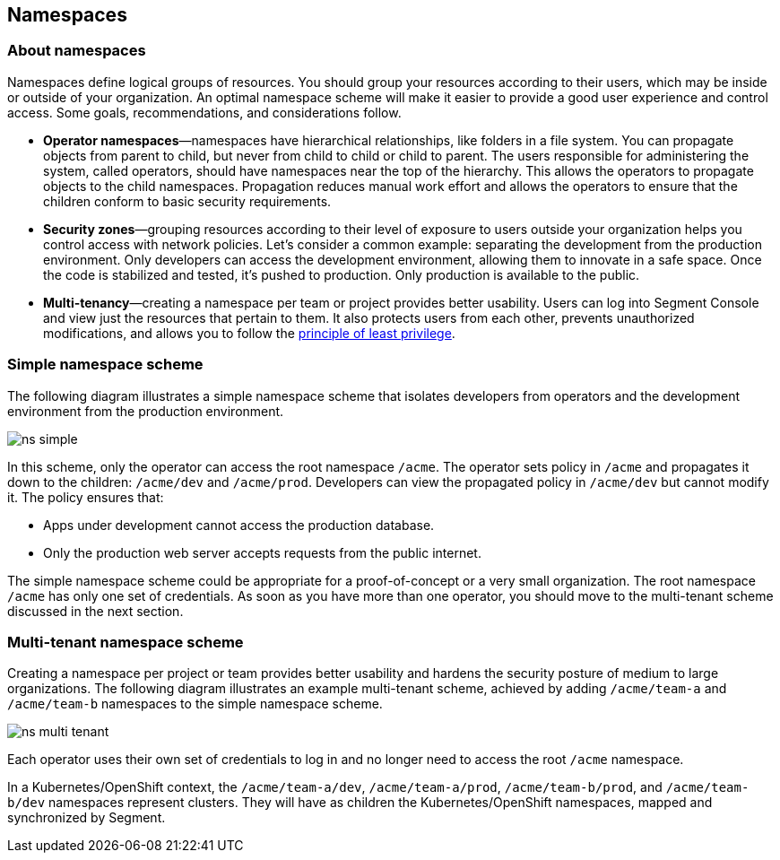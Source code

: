 // WE PULL THIS CONTENT FROM https://github.com/aporeto-inc/junon
// DO NOT EDIT THIS FILE.
// YOU MUST SUBMIT A PR AGAINST THE UPSTREAM REPO.
// THE UPSTREAM REPO IS CURRENTLY PRIVATE.

== Namespaces

=== About namespaces

Namespaces define logical groups of resources. You should group your
resources according to their users, which may be inside or outside of
your organization. An optimal namespace scheme will make it easier to
provide a good user experience and control access. Some goals,
recommendations, and considerations follow.

* *Operator namespaces*—namespaces have hierarchical relationships, like
folders in a file system. You can propagate objects from parent to
child, but never from child to child or child to parent. The users
responsible for administering the system, called operators, should have
namespaces near the top of the hierarchy. This allows the operators to
propagate objects to the child namespaces. Propagation reduces manual
work effort and allows the operators to ensure that the children conform
to basic security requirements.
* *Security zones*—grouping resources according to their level of
exposure to users outside your organization helps you control access
with network policies. Let’s consider a common example: separating the
development from the production environment. Only developers can access
the development environment, allowing them to innovate in a safe space.
Once the code is stabilized and tested, it’s pushed to production. Only
production is available to the public.
* *Multi-tenancy*—creating a namespace per team or project provides
better usability. Users can log into Segment Console and view just the
resources that pertain to them. It also protects users from each other,
prevents unauthorized modifications, and allows you to follow the
https://csrc.nist.gov/glossary/term/least_privilege[principle of least
privilege].

=== Simple namespace scheme

The following diagram illustrates a simple namespace scheme that
isolates developers from operators and the development environment from
the production environment.

image::ns-simple.png[]

In this scheme, only the operator can access the root namespace `/acme`.
The operator sets policy in `/acme` and propagates it down to the
children: `/acme/dev` and `/acme/prod`. Developers can view the
propagated policy in `/acme/dev` but cannot modify it. The policy
ensures that:

* Apps under development cannot access the production database.
* Only the production web server accepts requests from the public
internet.

The simple namespace scheme could be appropriate for a proof-of-concept
or a very small organization. The root namespace `/acme` has only one
set of credentials. As soon as you have more than one operator, you
should move to the multi-tenant scheme discussed in the next section.

=== Multi-tenant namespace scheme

Creating a namespace per project or team provides better usability and
hardens the security posture of medium to large organizations. The
following diagram illustrates an example multi-tenant scheme, achieved
by adding `/acme/team-a` and `/acme/team-b` namespaces to the simple
namespace scheme.

image::ns-multi-tenant.png[]

Each operator uses their own set of credentials to log in and no longer
need to access the root `/acme` namespace.

In a Kubernetes/OpenShift context, the `/acme/team-a/dev`,
`/acme/team-a/prod`, `/acme/team-b/prod`, and `/acme/team-b/dev`
namespaces represent clusters. They will have as children the
Kubernetes/OpenShift namespaces, mapped and synchronized by Segment.
